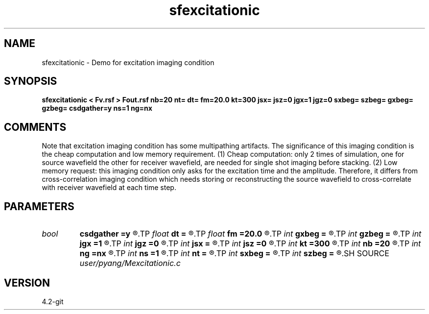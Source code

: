 .TH sfexcitationic 1  "APRIL 2023" Madagascar "Madagascar Manuals"
.SH NAME
sfexcitationic \- Demo for excitation imaging condition
.SH SYNOPSIS
.B sfexcitationic < Fv.rsf > Fout.rsf nb=20 nt= dt= fm=20.0 kt=300 jsx= jsz=0 jgx=1 jgz=0 sxbeg= szbeg= gxbeg= gzbeg= csdgather=y ns=1 ng=nx
.SH COMMENTS
Note that excitation imaging condition has some multipathing artifacts.
The significance of this imaging condition is the cheap computation and
low memory requirement. (1) Cheap computation: only 2 times of simulation,
one for source wavefield the other for receiver wavefield, are needed for 
single shot imaging before stacking. (2) Low memory request: this imaging 
condition only asks for the excitation time and the amplitude. Therefore,
it differs from cross-correlation imaging condition which needs storing 
or reconstructing the source wavefield to cross-correlate with receiver
wavefield at each time step.

.SH PARAMETERS
.PD 0
.TP
.I bool   
.B csdgather
.B =y
.R  [y/n]
.TP
.I float  
.B dt
.B =
.R  	time sampling interval
.TP
.I float  
.B fm
.B =20.0
.R  	dominant freq of Ricker wavelet
.TP
.I int    
.B gxbeg
.B =
.R  	x-begining index of receivers, starting from 0
.TP
.I int    
.B gzbeg
.B =
.R  	z-begining index of receivers, starting from 0
.TP
.I int    
.B jgx
.B =1
.R  	receiver x-axis jump interval
.TP
.I int    
.B jgz
.B =0
.R  	receiver z-axis jump interval
.TP
.I int    
.B jsx
.B =
.R  	source x-axis  jump interval
.TP
.I int    
.B jsz
.B =0
.R  	source z-axis jump interval
.TP
.I int    
.B kt
.B =300
.R  	output wavefield at time kt
.TP
.I int    
.B nb
.B =20
.R  	thickness of sponge ABC
.TP
.I int    
.B ng
.B =nx
.R  	number of receivers
.TP
.I int    
.B ns
.B =1
.R  	number of shots
.TP
.I int    
.B nt
.B =
.R  	number of time steps
.TP
.I int    
.B sxbeg
.B =
.R  	x-begining index of sources, starting from 0
.TP
.I int    
.B szbeg
.B =
.R  	z-begining index of sources, starting from 0
.SH SOURCE
.I user/pyang/Mexcitationic.c
.SH VERSION
4.2-git

